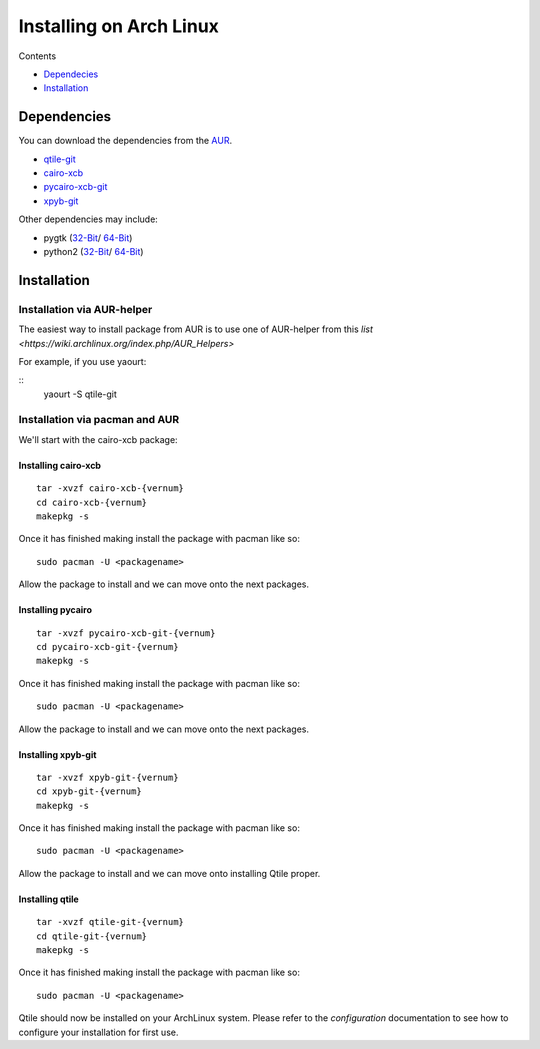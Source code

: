 Installing on Arch Linux
==================

Contents

- `Dependecies <http://localhost:8000/html/manual/install/arch.html#dependencies>`_
- `Installation <http://localhost:8000/html/manual/install/arch.html#installation>`_

Dependencies
++++++++++++
You can download the dependencies from the AUR_.

- qtile-git_
- cairo-xcb_
- pycairo-xcb-git_
- xpyb-git_

Other dependencies may include:

- pygtk  (`32-Bit <http://www.archlinux.org/packages/extra/i686/pygtk/>`_/ `64-Bit <http://www.archlinux.org/packages/extra/x86_64/pygtk/>`_)  
- python2 (`32-Bit <http://www.archlinux.org/packages/extra/i686/python2/>`_/ `64-Bit <http://www.archlinux.org/packages/extra/x86_64/python2/>`_)  

.. _AUR: http://aur.archlinux.org/
.. _qtile-git: http://aur.archlinux.org/packages.php?ID=20172
.. _cairo-xcb: http://aur.archlinux.org/packages.php?ID=40641
.. _pycairo-xcb-git: http://aur.archlinux.org/packages.php?ID=43939
.. _xpyb-git: http://aur.archlinux.org/packages.php?ID=40922

Installation
++++++++++++

Installation via AUR-helper
---------------------------

The easiest way to install package from AUR is to use one of AUR-helper
from this `list <https://wiki.archlinux.org/index.php/AUR_Helpers>`

For example, if you use yaourt:

::
	yaourt -S qtile-git



Installation via pacman and AUR
-------------------------------

We'll start with the cairo-xcb package:

Installing cairo-xcb
~~~~~~~~~~~~~~~~~~~~

::

   tar -xvzf cairo-xcb-{vernum}
   cd cairo-xcb-{vernum}
   makepkg -s
   
Once it has finished making install the package with pacman like so:

::

   sudo pacman -U <packagename>

Allow the package to install and we can move onto the next packages.

Installing pycairo
~~~~~~~~~~~~~~~~~~

::

   tar -xvzf pycairo-xcb-git-{vernum}
   cd pycairo-xcb-git-{vernum}
   makepkg -s
   
Once it has finished making install the package with pacman like so:

::

   sudo pacman -U <packagename>

Allow the package to install and we can move onto the next packages.

Installing xpyb-git
~~~~~~~~~~~~~~~~~~~

::

   tar -xvzf xpyb-git-{vernum}
   cd xpyb-git-{vernum}
   makepkg -s
   
Once it has finished making install the package with pacman like so:

::

   sudo pacman -U <packagename>

Allow the package to install and we can move onto installing Qtile proper.

Installing qtile
~~~~~~~~~~~~~~~~

::

   tar -xvzf qtile-git-{vernum}
   cd qtile-git-{vernum}
   makepkg -s
   
Once it has finished making install the package with pacman like so:

::

   sudo pacman -U <packagename>

Qtile should now be installed on your ArchLinux system. Please refer to the 
`configuration`  documentation to see how to configure your installation for 
first use.
